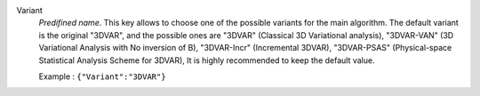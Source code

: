 .. index::
    single: Variant
    pair: Variant ; 3DVAR
    pair: Variant ; 3DVAR-VAN
    pair: Variant ; 3DVAR-Incr
    pair: Variant ; 3DVAR-PSAS

Variant
  *Predifined name*.  This key allows to choose one of the possible variants
  for the main algorithm. The default variant is the original "3DVAR", and the
  possible ones are
  "3DVAR" (Classical 3D Variational analysis),
  "3DVAR-VAN" (3D Variational Analysis with No inversion of B),
  "3DVAR-Incr" (Incremental 3DVAR),
  "3DVAR-PSAS" (Physical-space Statistical Analysis Scheme for 3DVAR),
  It is highly recommended to keep the default value.

  Example :
  ``{"Variant":"3DVAR"}``

